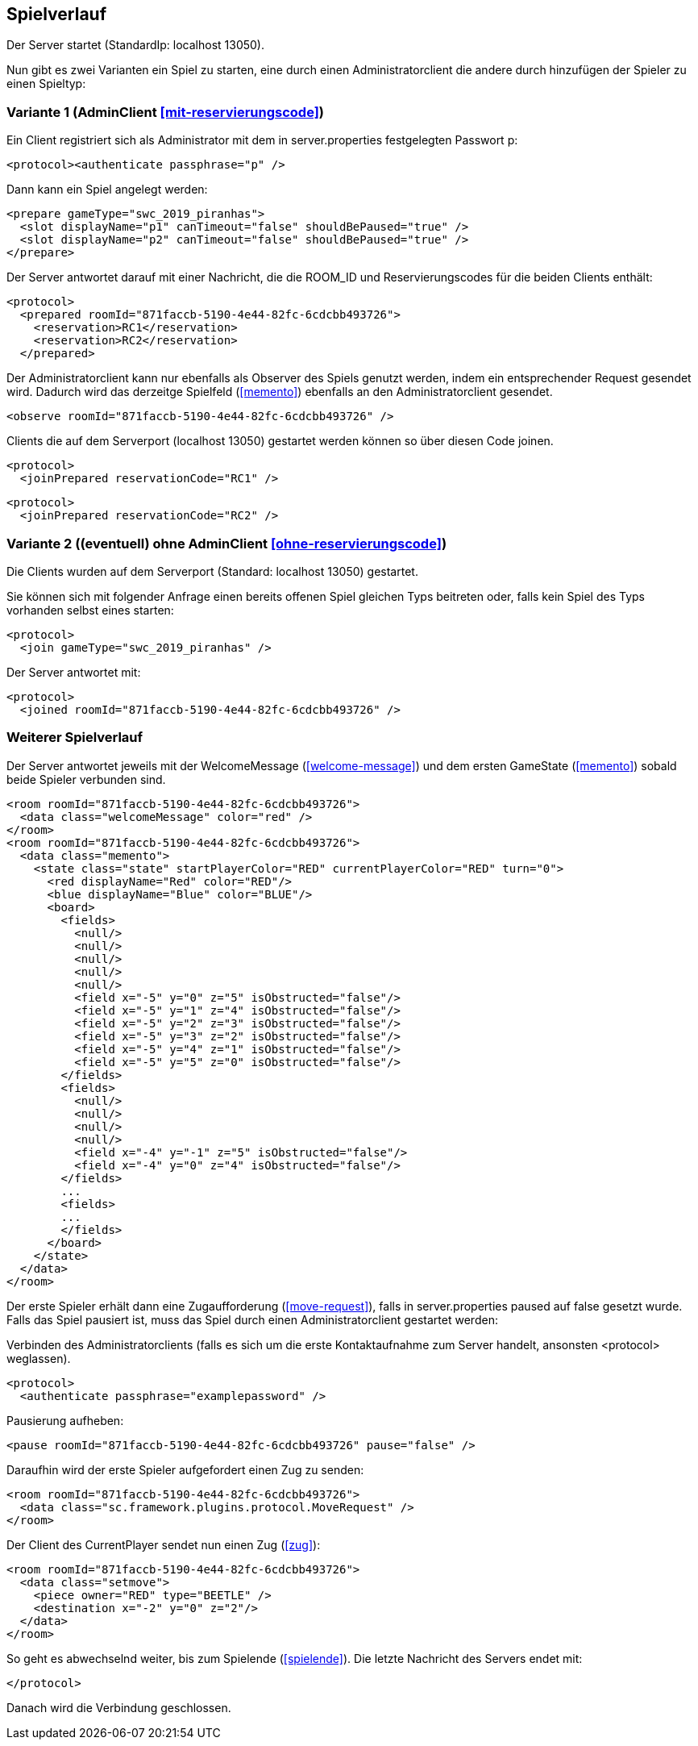 == Spielverlauf

Der Server startet (StandardIp: localhost 13050).

Nun gibt es zwei Varianten ein Spiel zu starten, eine durch einen Administratorclient die andere durch hinzufügen der Spieler zu einen Spieltyp:

=== Variante 1 (AdminClient xref:mit-reservierungscode[])

Ein Client registriert sich als Administrator mit dem in server.properties festgelegten Passwort p:

[source, xml]
----
<protocol><authenticate passphrase="p" />
----

Dann kann ein Spiel angelegt werden:

[source, xml]
----
<prepare gameType="swc_2019_piranhas">
  <slot displayName="p1" canTimeout="false" shouldBePaused="true" />
  <slot displayName="p2" canTimeout="false" shouldBePaused="true" />
</prepare>

----
Der Server antwortet darauf mit einer Nachricht, die die ROOM_ID und Reservierungscodes für die beiden Clients enthält:

[source, xml]
----
<protocol>
  <prepared roomId="871faccb-5190-4e44-82fc-6cdcbb493726">
    <reservation>RC1</reservation>
    <reservation>RC2</reservation>
  </prepared>
----
Der Administratorclient kann nur ebenfalls als Observer des Spiels genutzt werden, indem ein entsprechender Request gesendet wird.
Dadurch wird das derzeitge Spielfeld (xref:memento[]) ebenfalls an den Administratorclient gesendet.

[source, xml]
----
<observe roomId="871faccb-5190-4e44-82fc-6cdcbb493726" />
----

Clients die auf dem Serverport (localhost 13050) gestartet werden können so über diesen Code joinen.

[source, xml]
----
<protocol>
  <joinPrepared reservationCode="RC1" />
----
[source, xml]
----
<protocol>
  <joinPrepared reservationCode="RC2" />
----

=== Variante 2 ((eventuell) ohne AdminClient xref:ohne-reservierungscode[])

Die Clients wurden auf dem Serverport (Standard: localhost 13050) gestartet.

Sie können sich mit folgender Anfrage einen bereits offenen Spiel gleichen Typs beitreten oder, falls kein Spiel des Typs vorhanden selbst eines starten:

[source, xml]
----
<protocol>
  <join gameType="swc_2019_piranhas" />
----

Der Server antwortet mit:

[source, xml]
----
<protocol>
  <joined roomId="871faccb-5190-4e44-82fc-6cdcbb493726" />
----


=== Weiterer Spielverlauf

Der Server antwortet jeweils mit der WelcomeMessage (xref:welcome-message[]) und dem ersten GameState (xref:memento[]) sobald beide Spieler verbunden sind.

[source, xml]
----
<room roomId="871faccb-5190-4e44-82fc-6cdcbb493726">
  <data class="welcomeMessage" color="red" />
</room>
<room roomId="871faccb-5190-4e44-82fc-6cdcbb493726">
  <data class="memento">
    <state class="state" startPlayerColor="RED" currentPlayerColor="RED" turn="0">
      <red displayName="Red" color="RED"/>
      <blue displayName="Blue" color="BLUE"/>
      <board>
        <fields>
          <null/>
          <null/>
          <null/>
          <null/>
          <null/>
          <field x="-5" y="0" z="5" isObstructed="false"/>
          <field x="-5" y="1" z="4" isObstructed="false"/>
          <field x="-5" y="2" z="3" isObstructed="false"/>
          <field x="-5" y="3" z="2" isObstructed="false"/>
          <field x="-5" y="4" z="1" isObstructed="false"/>
          <field x="-5" y="5" z="0" isObstructed="false"/>
        </fields>
        <fields>
          <null/>
          <null/>
          <null/>
          <null/>
          <field x="-4" y="-1" z="5" isObstructed="false"/>
          <field x="-4" y="0" z="4" isObstructed="false"/>
        </fields>
        ...
        <fields>
        ...
        </fields>
      </board>
    </state>
  </data>
</room>
----

Der erste Spieler erhält dann eine Zugaufforderung (xref:move-request[]), falls in server.properties paused auf false gesetzt wurde.
Falls das Spiel pausiert ist, muss das Spiel durch einen Administratorclient gestartet werden:

Verbinden des Administratorclients (falls es sich um die erste Kontaktaufnahme zum Server handelt, ansonsten <protocol> weglassen).

[source,xml]
----
<protocol>
  <authenticate passphrase="examplepassword" />
----
Pausierung aufheben:

[source,xml]
----
<pause roomId="871faccb-5190-4e44-82fc-6cdcbb493726" pause="false" />
----
Daraufhin wird der erste Spieler aufgefordert einen Zug zu senden:

[source,xml]
----
<room roomId="871faccb-5190-4e44-82fc-6cdcbb493726">
  <data class="sc.framework.plugins.protocol.MoveRequest" />
</room>
----

Der Client des CurrentPlayer sendet nun einen Zug (xref:zug[]):

[source, xml]
----
<room roomId="871faccb-5190-4e44-82fc-6cdcbb493726">
  <data class="setmove">
    <piece owner="RED" type="BEETLE" />
    <destination x="-2" y="0" z="2"/>
  </data>
</room>
----

So geht es abwechselnd weiter, bis zum Spielende (xref:spielende[]).
Die letzte Nachricht des Servers endet mit:

[source, xml]
----
</protocol>
----

Danach wird die Verbindung geschlossen.
